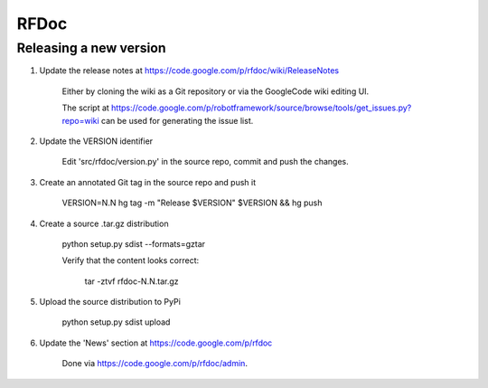 RFDoc
=====

Releasing a new version
-----------------------

1. Update the release notes at https://code.google.com/p/rfdoc/wiki/ReleaseNotes

    Either by cloning the wiki as a Git repository or via the GoogleCode wiki editing UI.
    
    The script at
    https://code.google.com/p/robotframework/source/browse/tools/get_issues.py?repo=wiki
    can be used for generating the issue list.

2. Update the VERSION identifier

    Edit 'src/rfdoc/version.py' in the source repo, commit and push the changes.

3. Create an annotated Git tag in the source repo and push it

    VERSION=N.N hg tag -m "Release $VERSION" $VERSION && hg push

4. Create a source .tar.gz distribution

    python setup.py sdist --formats=gztar

    Verify that the content looks correct:

        tar -ztvf rfdoc-N.N.tar.gz

5. Upload the source distribution to PyPi

    python setup.py sdist upload

6. Update the 'News' section at https://code.google.com/p/rfdoc

    Done via https://code.google.com/p/rfdoc/admin.
